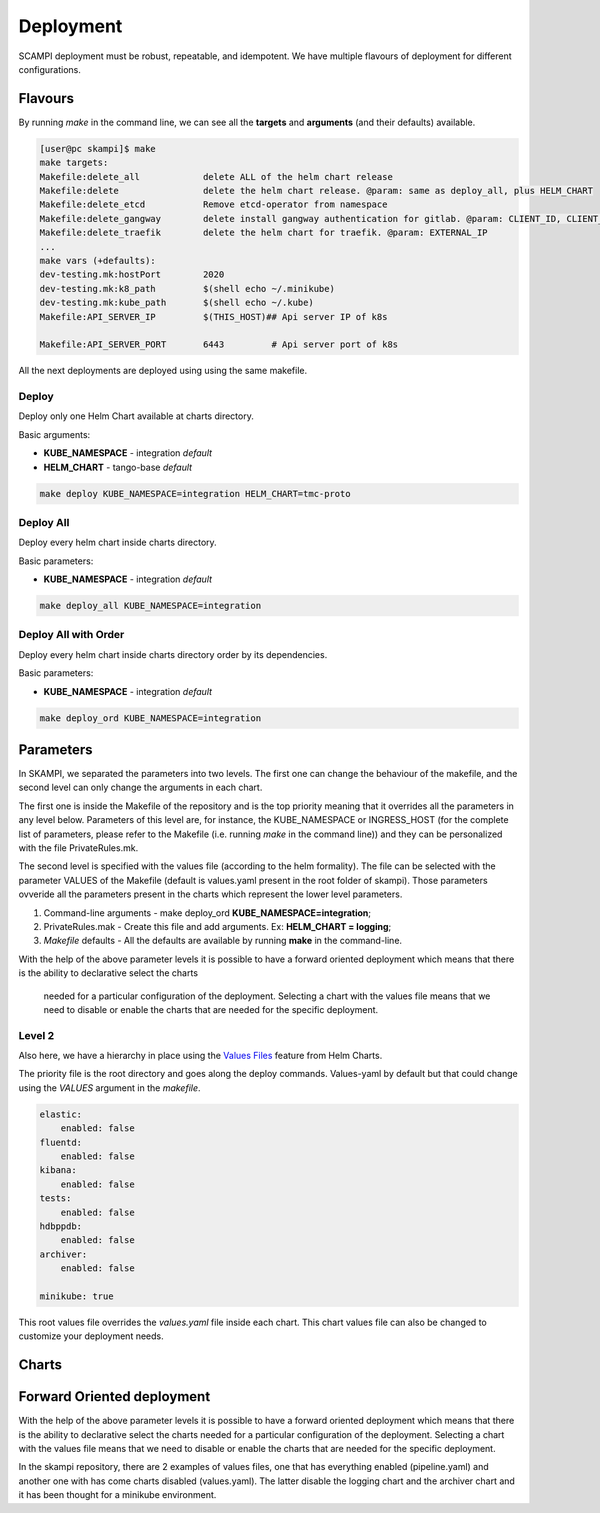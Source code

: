 ==========
Deployment
==========
SCAMPI deployment must be robust, repeatable, and idempotent. 
We have multiple flavours of deployment for different configurations.

Flavours
========

By running *make* in the command line, we can see all 
the **targets** and **arguments** (and their defaults) available.

.. code-block:: bash

    [user@pc skampi]$ make
    make targets:
    Makefile:delete_all            delete ALL of the helm chart release
    Makefile:delete                delete the helm chart release. @param: same as deploy_all, plus HELM_CHART
    Makefile:delete_etcd           Remove etcd-operator from namespace
    Makefile:delete_gangway        delete install gangway authentication for gitlab. @param: CLIENT_ID, CLIENT_SECRET, INGRESS_HOST, CLUSTER_NAME, API_SERVER_IP, API_SERVER_PORT
    Makefile:delete_traefik        delete the helm chart for traefik. @param: EXTERNAL_IP
    ...
    make vars (+defaults):
    dev-testing.mk:hostPort        2020
    dev-testing.mk:k8_path         $(shell echo ~/.minikube)
    dev-testing.mk:kube_path       $(shell echo ~/.kube)
    Makefile:API_SERVER_IP         $(THIS_HOST)## Api server IP of k8s
    
    Makefile:API_SERVER_PORT       6443		# Api server port of k8s


All the next deployments are deployed using using the same makefile.

Deploy
------

Deploy only one Helm Chart available at charts directory.

Basic arguments:

- **KUBE_NAMESPACE** - integration *default*
- **HELM_CHART** - tango-base *default*

.. code-block:: bash

    make deploy KUBE_NAMESPACE=integration HELM_CHART=tmc-proto


Deploy All
----------

Deploy every helm chart inside charts directory.

Basic parameters:

- **KUBE_NAMESPACE** - integration *default*

.. code-block:: bash

    make deploy_all KUBE_NAMESPACE=integration
    
    
Deploy All with Order
---------------------

Deploy every helm chart inside charts directory order by its dependencies.

Basic parameters:

- **KUBE_NAMESPACE** - integration *default*

.. code-block:: bash

    make deploy_ord KUBE_NAMESPACE=integration


Parameters
==========
 
In SKAMPI, we separated the parameters into two levels. 
The first one can change the behaviour of the makefile,
and the second level can only change the arguments in each chart.

The first one is inside the Makefile of the repository and is the top priority 
meaning that it overrides all the parameters in any level below. Parameters of 
this level are, for instance, the KUBE_NAMESPACE or INGRESS_HOST (for the complete 
list of parameters, please refer to the Makefile (i.e. running *make* in the command line)) 
and they can be personalized with the file PrivateRules.mk. 

The second level is specified with the values file (according to the helm formality). 
The file can be selected with the parameter VALUES of the Makefile (default is values.yaml 
present in the root folder of skampi). Those parameters ovveride all the parameters present 
in the charts which represent the lower level parameters. 

1.  Command-line arguments - make deploy_ord **KUBE_NAMESPACE=integration**;
2.  PrivateRules.mak - Create this file and add arguments. Ex: **HELM_CHART = logging**;
3.  *Makefile* defaults - All the defaults are available by running **make** in the command-line.

With the help of the above parameter levels it is possible to have a forward oriented 
deployment which means that there is the ability to declarative select the charts
 needed for a particular configuration of the deployment. Selecting a chart with 
 the values file means that we need to disable or enable the charts that are needed 
 for the specific deployment. 

Level 2
-------

Also here, we have a hierarchy in place using the `Values Files <https://helm.sh/docs/chart_template_guide/values_files/>`_ feature from Helm Charts.

The priority file is the root directory and goes along the deploy commands. 
Values-yaml by default but that could change using the *VALUES* argument in the *makefile*.

.. code-block:: bash

    elastic:
        enabled: false
    fluentd:
        enabled: false
    kibana:
        enabled: false
    tests:
        enabled: false
    hdbppdb:
        enabled: false
    archiver:
        enabled: false

    minikube: true

This root values file overrides the *values.yaml* file inside each chart. 
This chart values file can also be changed to customize your deployment needs.


Charts
======



Forward Oriented deployment
===========================

With the help of the above parameter levels it is possible to have a forward oriented 
deployment which means that there is the ability to declarative select the charts needed 
for a particular configuration of the deployment. Selecting a chart with the values file 
means that we need to disable or enable the charts that are needed for the specific deployment. 

In the skampi repository, there are 2 examples of values files, one that has everything 
enabled (pipeline.yaml) and another one with has come charts disabled (values.yaml). 
The latter disable the logging chart and the archiver chart and it has been thought for a minikube environment. 
